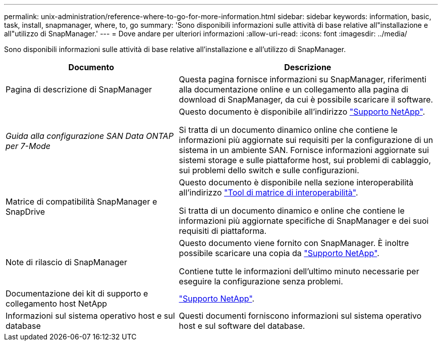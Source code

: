 ---
permalink: unix-administration/reference-where-to-go-for-more-information.html 
sidebar: sidebar 
keywords: information, basic, task, install, snapmanager, where, to, go 
summary: 'Sono disponibili informazioni sulle attività di base relative all"installazione e all"utilizzo di SnapManager.' 
---
= Dove andare per ulteriori informazioni
:allow-uri-read: 
:icons: font
:imagesdir: ../media/


[role="lead"]
Sono disponibili informazioni sulle attività di base relative all'installazione e all'utilizzo di SnapManager.

[cols="2a,3a"]
|===
| Documento | Descrizione 


 a| 
Pagina di descrizione di SnapManager
 a| 
Questa pagina fornisce informazioni su SnapManager, riferimenti alla documentazione online e un collegamento alla pagina di download di SnapManager, da cui è possibile scaricare il software.



 a| 
_Guida alla configurazione SAN Data ONTAP per 7-Mode_
 a| 
Questo documento è disponibile all'indirizzo http://mysupport.netapp.com/["Supporto NetApp"^].

Si tratta di un documento dinamico online che contiene le informazioni più aggiornate sui requisiti per la configurazione di un sistema in un ambiente SAN. Fornisce informazioni aggiornate sui sistemi storage e sulle piattaforme host, sui problemi di cablaggio, sui problemi dello switch e sulle configurazioni.



 a| 
Matrice di compatibilità SnapManager e SnapDrive
 a| 
Questo documento è disponibile nella sezione interoperabilità all'indirizzo http://mysupport.netapp.com/matrix["Tool di matrice di interoperabilità"^].

Si tratta di un documento dinamico e online che contiene le informazioni più aggiornate specifiche di SnapManager e dei suoi requisiti di piattaforma.



 a| 
Note di rilascio di SnapManager
 a| 
Questo documento viene fornito con SnapManager. È inoltre possibile scaricare una copia da http://mysupport.netapp.com/["Supporto NetApp"^].

Contiene tutte le informazioni dell'ultimo minuto necessarie per eseguire la configurazione senza problemi.



 a| 
Documentazione dei kit di supporto e collegamento host NetApp
 a| 
http://mysupport.netapp.com/["Supporto NetApp"^].



 a| 
Informazioni sul sistema operativo host e sul database
 a| 
Questi documenti forniscono informazioni sul sistema operativo host e sul software del database.

|===